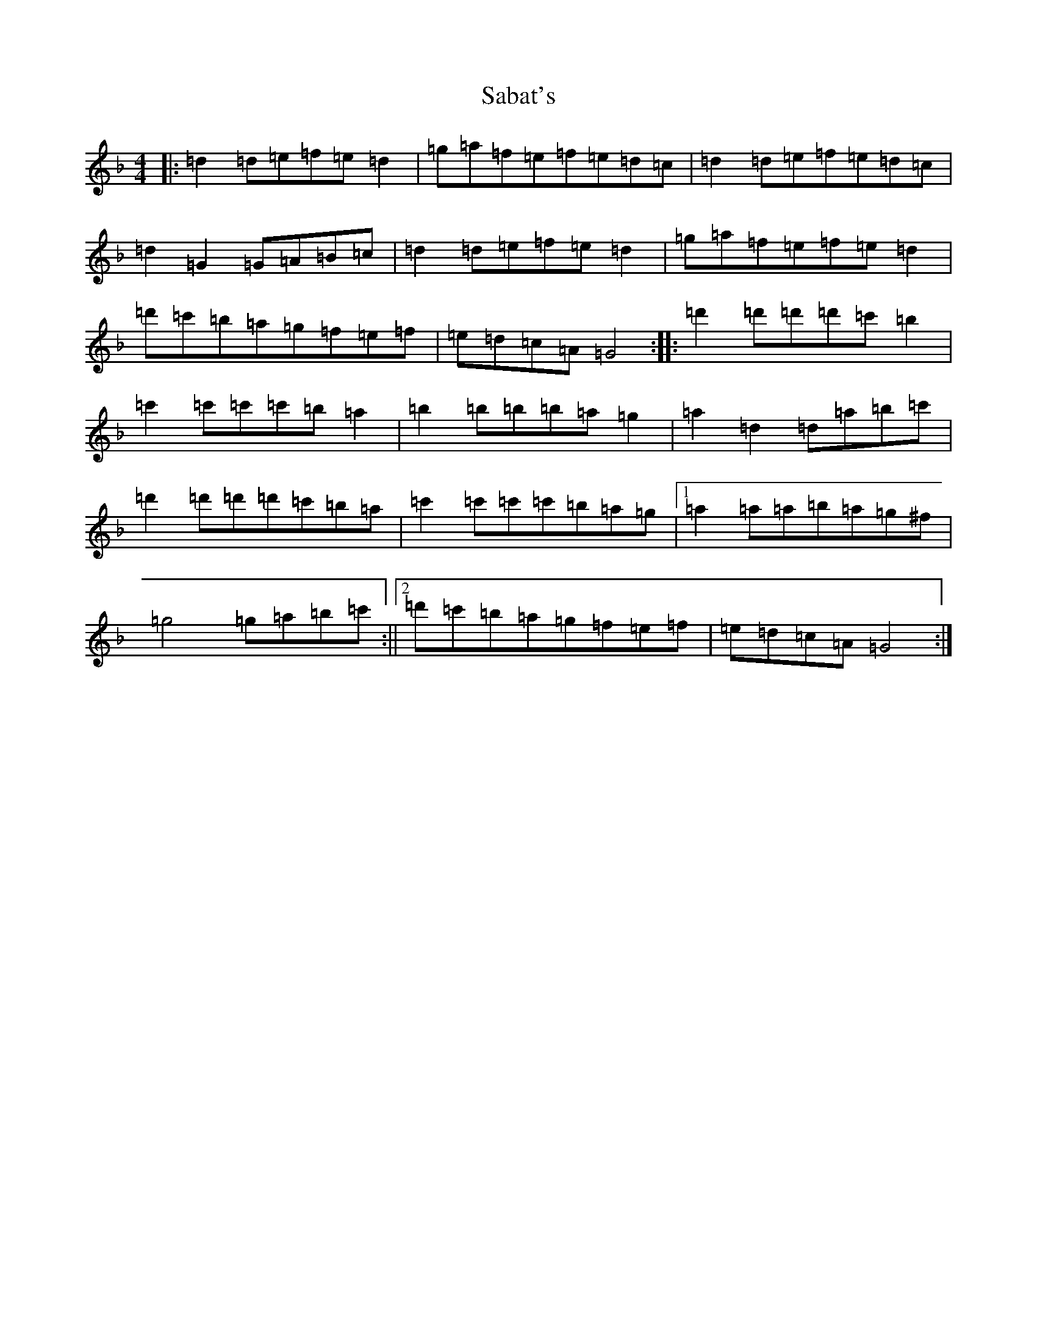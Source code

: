 X: 18698
T: Sabat's
S: https://thesession.org/tunes/12377#setting20631
Z: D Mixolydian
R: reel
M: 4/4
L: 1/8
K: C Mixolydian
|:=d2=d=e=f=e=d2|=g=a=f=e=f=e=d=c|=d2=d=e=f=e=d=c|=d2=G2=G=A=B=c|=d2=d=e=f=e=d2|=g=a=f=e=f=e=d2|=d'=c'=b=a=g=f=e=f|=e=d=c=A=G4:||:=d'2=d'=d'=d'=c'=b2|=c'2=c'=c'=c'=b=a2|=b2=b=b=b=a=g2|=a2=d2=d=a=b=c'|=d'2=d'=d'=d'=c'=b=a|=c'2=c'=c'=c'=b=a=g|1=a2=a=a=b=a=g^f|=g4=g=a=b=c':||2=d'=c'=b=a=g=f=e=f|=e=d=c=A=G4:|